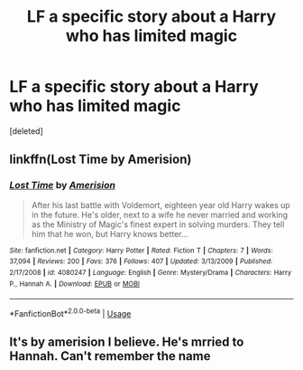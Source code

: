 #+TITLE: LF a specific story about a Harry who has limited magic

* LF a specific story about a Harry who has limited magic
:PROPERTIES:
:Score: 9
:DateUnix: 1539574466.0
:DateShort: 2018-Oct-15
:FlairText: Fic Search
:END:
[deleted]


** linkffn(Lost Time by Amerision)
:PROPERTIES:
:Author: Taure
:Score: 3
:DateUnix: 1539589592.0
:DateShort: 2018-Oct-15
:END:

*** [[https://www.fanfiction.net/s/4080247/1/][*/Lost Time/*]] by [[https://www.fanfiction.net/u/968386/Amerision][/Amerision/]]

#+begin_quote
  After his last battle with Voldemort, eighteen year old Harry wakes up in the future. He's older, next to a wife he never married and working as the Ministry of Magic's finest expert in solving murders. They tell him that he won, but Harry knows better...
#+end_quote

^{/Site/:} ^{fanfiction.net} ^{*|*} ^{/Category/:} ^{Harry} ^{Potter} ^{*|*} ^{/Rated/:} ^{Fiction} ^{T} ^{*|*} ^{/Chapters/:} ^{7} ^{*|*} ^{/Words/:} ^{37,094} ^{*|*} ^{/Reviews/:} ^{200} ^{*|*} ^{/Favs/:} ^{376} ^{*|*} ^{/Follows/:} ^{407} ^{*|*} ^{/Updated/:} ^{3/13/2009} ^{*|*} ^{/Published/:} ^{2/17/2008} ^{*|*} ^{/id/:} ^{4080247} ^{*|*} ^{/Language/:} ^{English} ^{*|*} ^{/Genre/:} ^{Mystery/Drama} ^{*|*} ^{/Characters/:} ^{Harry} ^{P.,} ^{Hannah} ^{A.} ^{*|*} ^{/Download/:} ^{[[http://www.ff2ebook.com/old/ffn-bot/index.php?id=4080247&source=ff&filetype=epub][EPUB]]} ^{or} ^{[[http://www.ff2ebook.com/old/ffn-bot/index.php?id=4080247&source=ff&filetype=mobi][MOBI]]}

--------------

*FanfictionBot*^{2.0.0-beta} | [[https://github.com/tusing/reddit-ffn-bot/wiki/Usage][Usage]]
:PROPERTIES:
:Author: FanfictionBot
:Score: 2
:DateUnix: 1539589619.0
:DateShort: 2018-Oct-15
:END:


** It's by amerision I believe. He's mrried to Hannah. Can't remember the name
:PROPERTIES:
:Author: t3h_shammy
:Score: 3
:DateUnix: 1539578956.0
:DateShort: 2018-Oct-15
:END:

